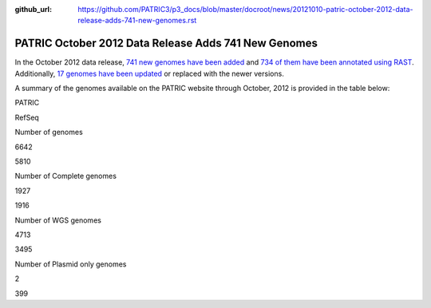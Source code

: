 :github_url: https://github.com/PATRIC3/p3_docs/blob/master/docroot/news/20121010-patric-october-2012-data-release-adds-741-new-genomes.rst

=====================================================
PATRIC October 2012 Data Release Adds 741 New Genomes
=====================================================

.. feed-entry::
   :date: 2012-10-10

In the October 2012 data release, `741 new genomes have been
added <http://brcdownloads.patricbrc.org/patric2/RELEASE_NOTES/Oct2012/genomes_added>`__
and `734 of them have been annotated using
RAST <http://brcdownloads.patricbrc.org/patric2/RELEASE_NOTES/Oct2012/new_genomes_annotated>`__. 
Additionally, `17 genomes have been
updated <http://brcdownloads.patricbrc.org/patric2/RELEASE_NOTES/Oct2012/genomes_updated>`__
or replaced with the newer versions.

A summary of the genomes available on the PATRIC website through
October, 2012 is provided in the table below:

.. raw:: html

   <div align="center">

.. raw:: html

   <table class="basic stripe" width="74%" border="1" cellspacing="0" cellpadding="0">

.. raw:: html

   <tr>

.. raw:: html

   <th width="40%">

.. raw:: html

   </th>

.. raw:: html

   <th width="30%" scope="col" class="right-align-text">

PATRIC

.. raw:: html

   </th>

.. raw:: html

   <th width="30%" scope="col" class="right-align-text">

RefSeq

.. raw:: html

   </th>

.. raw:: html

   </tr>

.. raw:: html

   <tr>

.. raw:: html

   <th scope="row">

Number of genomes

.. raw:: html

   </th>

.. raw:: html

   <td class="right-align-text">

6642

.. raw:: html

   </td>

.. raw:: html

   <td class="right-align-text">

5810

.. raw:: html

   </td>

.. raw:: html

   </tr>

.. raw:: html

   <tr>

.. raw:: html

   <th scope="row">

Number of Complete genomes

.. raw:: html

   </th>

.. raw:: html

   <td class="right-align-text">

1927

.. raw:: html

   </td>

.. raw:: html

   <td class="right-align-text">

1916

.. raw:: html

   </td>

.. raw:: html

   </tr>

.. raw:: html

   <tr>

.. raw:: html

   <th scope="row">

Number of WGS genomes

.. raw:: html

   </th>

.. raw:: html

   <td class="right-align-text">

4713

.. raw:: html

   </td>

.. raw:: html

   <td class="right-align-text">

3495

.. raw:: html

   </td>

.. raw:: html

   </tr>

.. raw:: html

   <tr>

.. raw:: html

   <th scope="row">

Number of Plasmid only genomes

.. raw:: html

   </th>

.. raw:: html

   <td class="right-align-text">

2

.. raw:: html

   </td>

.. raw:: html

   <td class="right-align-text">

399

.. raw:: html

   </td>

.. raw:: html

   </tr>

.. raw:: html

   </table>

.. raw:: html

   </div>
